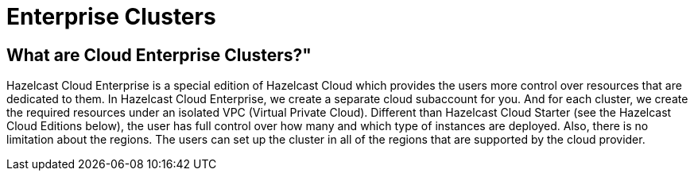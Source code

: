 = Enterprise Clusters

== What are Cloud Enterprise Clusters?"

Hazelcast Cloud Enterprise is a special edition of Hazelcast Cloud which provides the users more control over resources that are dedicated to them. In Hazelcast Cloud Enterprise, we create a separate cloud subaccount for you. And for each cluster, we create the required resources under an isolated VPC (Virtual Private Cloud). Different than Hazelcast Cloud Starter (see the Hazelcast Cloud Editions below), the user has full control over how many and which type of instances are deployed. Also, there is no limitation about the regions. The users can set up the cluster in all of the regions that are supported by the cloud provider.